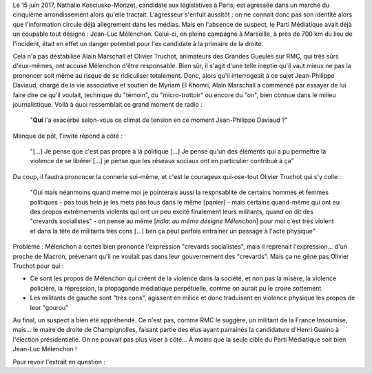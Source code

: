 .. title: NKM agressée à Paris : la faute de Mélenchon pour RMC
.. slug: nkm-agressee-a-paris-la-faute-de-melenchon-pour-RMC
.. date: 2017-06-17 17:23:51 UTC+02:00
.. tags: 
.. category: 
.. link: 
.. description: 
.. type: text

Le 15 juin 2017, Natha­­lie Kosciusko-Mori­­zet, candidate aux législatives à Paris, est agressée dans un marché du cinquième arrondissement alors qu'elle tractait. L'agresseur s'enfuit aussitôt : on ne connait donc pas son identité alors que l'information circule déjà allègrement dans les médias. Mais en l'absence de suspect, le Parti Médiatique avait déjà un coupable tout désigné : Jean-Luc Mélenchon. Celui-ci, en pleine campagne à Marseille, à près de 700 km du lieu de l'incident, était en effet un danger potentiel pour l'ex candidate à la primaire de la droite.

Cela n'a pas déstabilisé Alain Marschall et Olivier Truchot, animateurs des Grandes Gueules sur RMC, qui très sûrs d'eux-mêmes, ont accusé Mélenchon d'être responsable. Bien sûr, il s'agit d'une telle ineptie qu'il vaut mieux ne pas la prononcer soit même au risque de se ridiculiser totalement. Donc, alors qu'il interrogeait à ce sujet Jean-Philippe Daviaud, chargé de la vie associative et soutien de Myriam El Khomri, Alain Marschall a commencé par essayer de lui faire dire ce qu'il voulait, technique du "témoin", du "micro-trottoir" ou encore du "on", bien connue dans le milieu journalistique. Voilà à quoi ressemblait ce grand moment de radio :

  "**Qui** l'a exacerbé selon-vous ce climat de tension en ce moment Jean-Philippe Daviaud ?"

Manque de pôt, l'invité répond à côté :

  "[...] Je pense que c'est pas propre à la politique [...] Je pense qu'un des éléments qui a pu permettre la violence de se libérer [...] je pense que les réseaux sociaux ont en particulier contribué à ça"

Du coup, il faudra prononcer la connerie soi-même, et c'est le courageux qui-ose-tout Olivier Truchot qui s'y colle :

  "Oui mais néanmoins quand meme moi je pointerais aussi la respnsablité de certains hommes et femmes politiques - pas tous hein je les mets pas tous dans le même [panier] - mais certains quand-même qui ont eu des propos extrêmements violents qui ont un peu excité finalement leurs militants, quand on dit des "crevards socialistes" - on pense au même [*ndla: au même désigne Mélenchon*] pour moi c'est très violent et dans la tête de militants très cons [...] ben ça peut parfois entrainer un passage à l'acte physique"

Problème : Mélenchon a certes bien prononcé l'expression "crevards socialistes", mais il reprenait l'expression... d'un proche de Macron, prévenant qu'il ne voulait pas dans leur gouvernement des "crevards". Mais ça ne gêne pas Olivier Truchot pour qui :

* Ce sont les propos de Mélenchon qui créent de la violence dans la société, et non pas la misère, la violence policière, la répression, la propagande médiatique perpétuelle, comme on aurait pu le croire sottement.
* Les militants de gauche sont "très cons", agissent en milice et donc traduisent en violence physique les propos de leur "gourou"

Au final, un suspect a bien été appréhendé. Ce n'est pas, comme RMC le suggère, un militant de la France Insoumise, mais... le maire de droite de Champignolles, faisant partie des élus ayant parrainés la candidature d'Henri Guaino à l'élection présidentielle. On ne pouvait pas plus viser à côté... À moins que la seule cible du Parti Médiatique soit bien Jean-Luc Mélenchon !

Pour revoir l'extrait en question :

.. raw:: html
   
   <div style="display: block; position: relative;"><div style="padding-top: 56.25%;"><iframe src="http://www.bfmtv.com/static/nxt-video/player.html?video=5473739667001&brand=RMC&url=http://rmc.bfmtv.com/emission/nkm-agressee-un-des-elements-qui-a-permis-a-la-violence-de-se-liberer-ce-sont-les-reseaux-sociaux-1187689.html" allowfullscreen webkitallowfullscreen mozallowfullscreen style="width: 100%; height: 100%; position: absolute; top: 0px; bottom: 0px; right: 0px; left: 0px; border:none;"></iframe></div></div>
